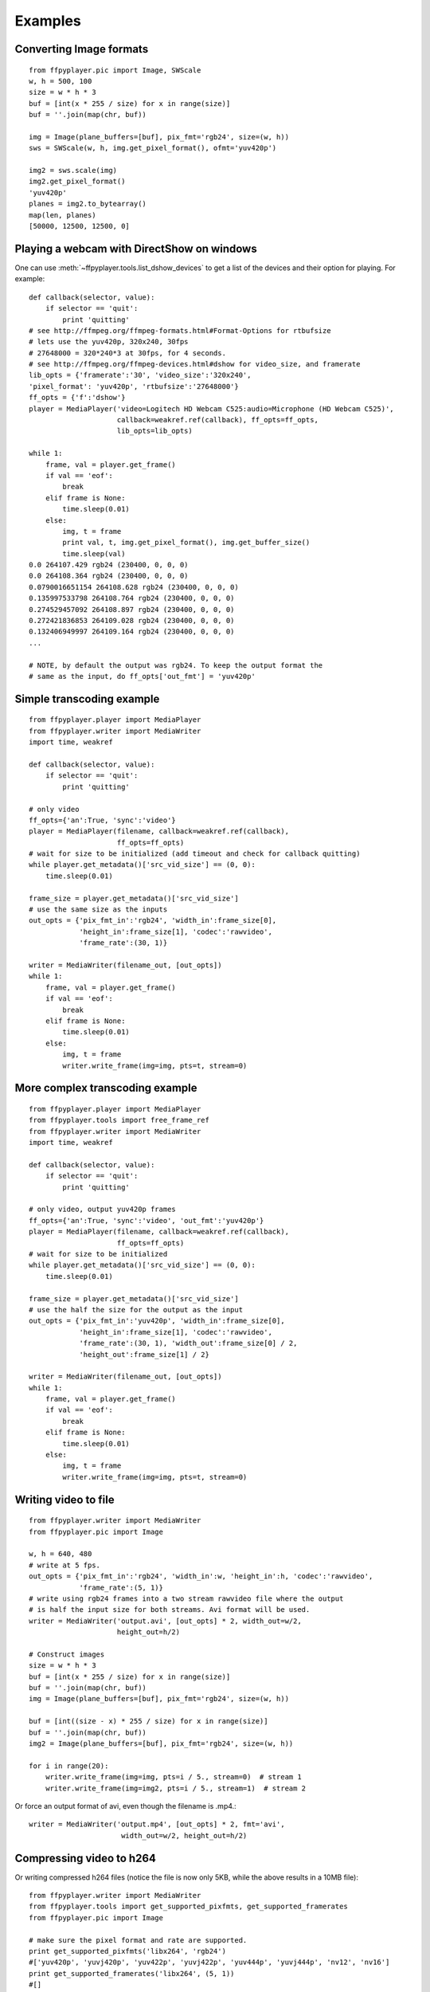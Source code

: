 .. _examples:

********
Examples
********


Converting Image formats
------------------------

::

    from ffpyplayer.pic import Image, SWScale
    w, h = 500, 100
    size = w * h * 3
    buf = [int(x * 255 / size) for x in range(size)]
    buf = ''.join(map(chr, buf))

    img = Image(plane_buffers=[buf], pix_fmt='rgb24', size=(w, h))
    sws = SWScale(w, h, img.get_pixel_format(), ofmt='yuv420p')

    img2 = sws.scale(img)
    img2.get_pixel_format()
    'yuv420p'
    planes = img2.to_bytearray()
    map(len, planes)
    [50000, 12500, 12500, 0]

.. _dshow-example

Playing a webcam with DirectShow on windows
-------------------------------------------

One can use :meth:`~ffpyplayer.tools.list_dshow_devices` to get a list of the
devices and their option for playing. For example::

    def callback(selector, value):
        if selector == 'quit':
            print 'quitting'
    # see http://ffmpeg.org/ffmpeg-formats.html#Format-Options for rtbufsize
    # lets use the yuv420p, 320x240, 30fps
    # 27648000 = 320*240*3 at 30fps, for 4 seconds.
    # see http://ffmpeg.org/ffmpeg-devices.html#dshow for video_size, and framerate
    lib_opts = {'framerate':'30', 'video_size':'320x240',
    'pixel_format': 'yuv420p', 'rtbufsize':'27648000'}
    ff_opts = {'f':'dshow'}
    player = MediaPlayer('video=Logitech HD Webcam C525:audio=Microphone (HD Webcam C525)',
                         callback=weakref.ref(callback), ff_opts=ff_opts,
                         lib_opts=lib_opts)

    while 1:
        frame, val = player.get_frame()
        if val == 'eof':
            break
        elif frame is None:
            time.sleep(0.01)
        else:
            img, t = frame
            print val, t, img.get_pixel_format(), img.get_buffer_size()
            time.sleep(val)
    0.0 264107.429 rgb24 (230400, 0, 0, 0)
    0.0 264108.364 rgb24 (230400, 0, 0, 0)
    0.0790016651154 264108.628 rgb24 (230400, 0, 0, 0)
    0.135997533798 264108.764 rgb24 (230400, 0, 0, 0)
    0.274529457092 264108.897 rgb24 (230400, 0, 0, 0)
    0.272421836853 264109.028 rgb24 (230400, 0, 0, 0)
    0.132406949997 264109.164 rgb24 (230400, 0, 0, 0)
    ...

    # NOTE, by default the output was rgb24. To keep the output format the
    # same as the input, do ff_opts['out_fmt'] = 'yuv420p'

Simple transcoding example
--------------------------

::

    from ffpyplayer.player import MediaPlayer
    from ffpyplayer.writer import MediaWriter
    import time, weakref

    def callback(selector, value):
        if selector == 'quit':
            print 'quitting'

    # only video
    ff_opts={'an':True, 'sync':'video'}
    player = MediaPlayer(filename, callback=weakref.ref(callback),
                         ff_opts=ff_opts)
    # wait for size to be initialized (add timeout and check for callback quitting)
    while player.get_metadata()['src_vid_size'] == (0, 0):
        time.sleep(0.01)

    frame_size = player.get_metadata()['src_vid_size']
    # use the same size as the inputs
    out_opts = {'pix_fmt_in':'rgb24', 'width_in':frame_size[0],
                'height_in':frame_size[1], 'codec':'rawvideo',
                'frame_rate':(30, 1)}

    writer = MediaWriter(filename_out, [out_opts])
    while 1:
        frame, val = player.get_frame()
        if val == 'eof':
            break
        elif frame is None:
            time.sleep(0.01)
        else:
            img, t = frame
            writer.write_frame(img=img, pts=t, stream=0)

More complex transcoding example
--------------------------------

::

    from ffpyplayer.player import MediaPlayer
    from ffpyplayer.tools import free_frame_ref
    from ffpyplayer.writer import MediaWriter
    import time, weakref

    def callback(selector, value):
        if selector == 'quit':
            print 'quitting'

    # only video, output yuv420p frames
    ff_opts={'an':True, 'sync':'video', 'out_fmt':'yuv420p'}
    player = MediaPlayer(filename, callback=weakref.ref(callback),
                         ff_opts=ff_opts)
    # wait for size to be initialized
    while player.get_metadata()['src_vid_size'] == (0, 0):
        time.sleep(0.01)

    frame_size = player.get_metadata()['src_vid_size']
    # use the half the size for the output as the input
    out_opts = {'pix_fmt_in':'yuv420p', 'width_in':frame_size[0],
                'height_in':frame_size[1], 'codec':'rawvideo',
                'frame_rate':(30, 1), 'width_out':frame_size[0] / 2,
                'height_out':frame_size[1] / 2}

    writer = MediaWriter(filename_out, [out_opts])
    while 1:
        frame, val = player.get_frame()
        if val == 'eof':
            break
        elif frame is None:
            time.sleep(0.01)
        else:
            img, t = frame
            writer.write_frame(img=img, pts=t, stream=0)

.. _write-simple:

Writing video to file
---------------------

::

    from ffpyplayer.writer import MediaWriter
    from ffpyplayer.pic import Image

    w, h = 640, 480
    # write at 5 fps.
    out_opts = {'pix_fmt_in':'rgb24', 'width_in':w, 'height_in':h, 'codec':'rawvideo',
                'frame_rate':(5, 1)}
    # write using rgb24 frames into a two stream rawvideo file where the output
    # is half the input size for both streams. Avi format will be used.
    writer = MediaWriter('output.avi', [out_opts] * 2, width_out=w/2,
                         height_out=h/2)

    # Construct images
    size = w * h * 3
    buf = [int(x * 255 / size) for x in range(size)]
    buf = ''.join(map(chr, buf))
    img = Image(plane_buffers=[buf], pix_fmt='rgb24', size=(w, h))

    buf = [int((size - x) * 255 / size) for x in range(size)]
    buf = ''.join(map(chr, buf))
    img2 = Image(plane_buffers=[buf], pix_fmt='rgb24', size=(w, h))

    for i in range(20):
        writer.write_frame(img=img, pts=i / 5., stream=0)  # stream 1
        writer.write_frame(img=img2, pts=i / 5., stream=1)  # stream 2

Or force an output format of avi, even though the filename is .mp4.::

    writer = MediaWriter('output.mp4', [out_opts] * 2, fmt='avi',
                          width_out=w/2, height_out=h/2)

.. _write-h264:

Compressing video to h264
-------------------------

Or writing compressed h264 files (notice the file is now only 5KB, while
the above results in a 10MB file)::

    from ffpyplayer.writer import MediaWriter
    from ffpyplayer.tools import get_supported_pixfmts, get_supported_framerates
    from ffpyplayer.pic import Image

    # make sure the pixel format and rate are supported.
    print get_supported_pixfmts('libx264', 'rgb24')
    #['yuv420p', 'yuvj420p', 'yuv422p', 'yuvj422p', 'yuv444p', 'yuvj444p', 'nv12', 'nv16']
    print get_supported_framerates('libx264', (5, 1))
    #[]
    w, h = 640, 480
    out_opts = {'pix_fmt_in':'rgb24', 'width_in':w, 'height_in':h, 'codec':'libx264',
                'frame_rate':(5, 1)}

    # use the following libx264 compression options
    lib_opts = {'preset':'slow', 'crf':'22'}
    # set the following metadata (ffmpeg doesn't always support writing metadata)
    metadata = {'title':'Singing in the sun', 'author':'Rat', 'genre':'Animal sounds'}

    # write using yuv420p frames into a two stream h264 codec, mp4 file where the output
    # is half the input size for both streams.
    writer = MediaWriter('output.avi', [out_opts] * 2, fmt='mp4',
                         width_out=w/2, height_out=h/2, pix_fmt_out='yuv420p',
                         lib_opts=lib_opts, metadata=metadata)

    # Construct images
    size = w * h * 3
    buf = [int(x * 255 / size) for x in range(size)]
    buf = ''.join(map(chr, buf))
    img = Image(plane_buffers=[buf], pix_fmt='rgb24', size=(w, h))

    buf = [int((size - x) * 255 / size) for x in range(size)]
    buf = ''.join(map(chr, buf))
    img2 = Image(plane_buffers=[buf], pix_fmt='rgb24', size=(w, h))

    for i in range(20):
        writer.write_frame(img=img, pts=i / 5., stream=0)  # stream 1
        writer.write_frame(img=img2, pts=i / 5., stream=1)  # stream 2
